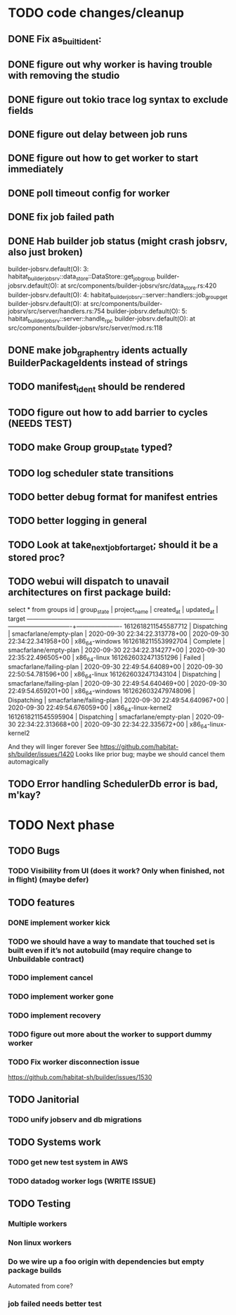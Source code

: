 * TODO code changes/cleanup
** DONE Fix as_built_ident:
   CLOSED: [2020-09-28 Mon 17:45]
** DONE figure out why worker is having trouble with removing the studio
   CLOSED: [2020-09-28 Mon 17:45]
** DONE figure out tokio trace log syntax to exclude fields
   CLOSED: [2020-09-28 Mon 17:46]
** DONE figure out delay between job runs
   CLOSED: [2020-09-30 Wed 10:07]
** DONE figure out how to get worker to start immediately 
   CLOSED: [2020-09-30 Wed 10:58]
** DONE poll timeout config for worker
   CLOSED: [2020-09-30 Wed 13:34]
** DONE fix job failed path
   CLOSED: [2020-09-30 Wed 16:02]
** DONE Hab builder job status (might crash jobsrv, also just broken)
   CLOSED: [2020-10-01 Thu 10:38]

builder-jobsrv.default(O):    3: habitat_builder_jobsrv::data_store::DataStore::get_job_group
builder-jobsrv.default(O):              at src/components/builder-jobsrv/src/data_store.rs:420
builder-jobsrv.default(O):    4: habitat_builder_jobsrv::server::handlers::job_group_get
builder-jobsrv.default(O):              at src/components/builder-jobsrv/src/server/handlers.rs:754
builder-jobsrv.default(O):    5: habitat_builder_jobsrv::server::handle_rpc
builder-jobsrv.default(O):              at src/components/builder-jobsrv/src/server/mod.rs:118
** DONE make job_graph_entry idents actually BuilderPackageIdents instead of strings
   CLOSED: [2020-10-01 Thu 10:50]
** TODO manifest_ident should be rendered

** TODO figure out how to add barrier to cycles (NEEDS TEST)
** TODO make Group group_state typed?
** TODO log scheduler state transitions
** TODO better debug format for manifest entries
** TODO better logging in general
** TODO Look at take_next_job_for_target; should it be a stored proc?
** TODO webui will dispatch to unavail architectures on first package build:
select * from groups
         id          | group_state |       project_name       |          created_at           |          updated_at           |        target        
---------------------+-------------+--------------------------+-------------------------------+-------------------------------+----------------------
 1612618211545587712 | Dispatching | smacfarlane/empty-plan   | 2020-09-30 22:34:22.313778+00 | 2020-09-30 22:34:22.341958+00 | x86_64-windows
 1612618211553992704 | Complete    | smacfarlane/empty-plan   | 2020-09-30 22:34:22.314277+00 | 2020-09-30 22:35:22.496505+00 | x86_64-linux
 1612626032471351296 | Failed      | smacfarlane/failing-plan | 2020-09-30 22:49:54.64089+00  | 2020-09-30 22:50:54.781596+00 | x86_64-linux
 1612626032471343104 | Dispatching | smacfarlane/failing-plan | 2020-09-30 22:49:54.640469+00 | 2020-09-30 22:49:54.659201+00 | x86_64-windows
 1612626032479748096 | Dispatching | smacfarlane/failing-plan | 2020-09-30 22:49:54.640967+00 | 2020-09-30 22:49:54.676059+00 | x86_64-linux-kernel2
 1612618211545595904 | Dispatching | smacfarlane/empty-plan   | 2020-09-30 22:34:22.313668+00 | 2020-09-30 22:34:22.335672+00 | x86_64-linux-kernel2

And they will linger forever
See https://github.com/habitat-sh/builder/issues/1420
Looks like prior bug; maybe we should cancel them automagically


** TODO Error handling SchedulerDb error is bad, m'kay?

* TODO Next phase

** TODO Bugs
*** TODO Visibility from UI (does it work? Only when finished, not in flight) (maybe defer)

** TODO features
*** DONE implement worker kick
   CLOSED: [2020-09-30 Wed 10:07]
*** TODO we should have a way to mandate that touched set is built even if it’s not autobuild (may require change to Unbuildable contract)
*** TODO implement cancel
*** TODO implement worker gone
*** TODO implement recovery
*** TODO figure out more about the worker to support dummy worker
*** TODO Fix worker disconnection issue
https://github.com/habitat-sh/builder/issues/1530
** TODO Janitorial
*** TODO unify jobserv and db migrations

** TODO Systems work
*** TODO get new test system in AWS
*** TODO datadog worker logs (WRITE ISSUE)
** TODO Testing
*** Multiple workers
*** Non linux workers
*** Do we wire up a foo origin with dependencies but empty package builds
   Automated from core?
*** job failed needs better test
